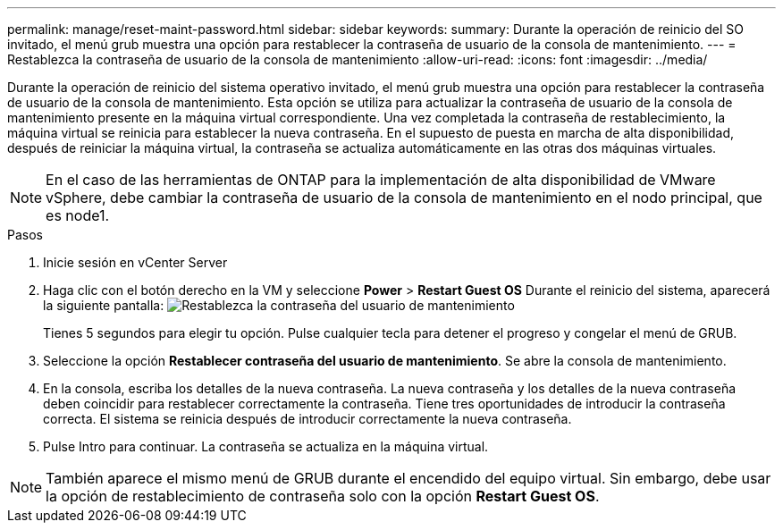 ---
permalink: manage/reset-maint-password.html 
sidebar: sidebar 
keywords:  
summary: Durante la operación de reinicio del SO invitado, el menú grub muestra una opción para restablecer la contraseña de usuario de la consola de mantenimiento.  
---
= Restablezca la contraseña de usuario de la consola de mantenimiento
:allow-uri-read: 
:icons: font
:imagesdir: ../media/


[role="lead"]
Durante la operación de reinicio del sistema operativo invitado, el menú grub muestra una opción para restablecer la contraseña de usuario de la consola de mantenimiento.
Esta opción se utiliza para actualizar la contraseña de usuario de la consola de mantenimiento presente en la máquina virtual correspondiente. Una vez completada la contraseña de restablecimiento, la máquina virtual se reinicia para establecer la nueva contraseña. En el supuesto de puesta en marcha de alta disponibilidad, después de reiniciar la máquina virtual, la contraseña se actualiza automáticamente en las otras dos máquinas virtuales.


NOTE: En el caso de las herramientas de ONTAP para la implementación de alta disponibilidad de VMware vSphere, debe cambiar la contraseña de usuario de la consola de mantenimiento en el nodo principal, que es node1.

.Pasos
. Inicie sesión en vCenter Server
. Haga clic con el botón derecho en la VM y seleccione *Power* > *Restart Guest OS*
Durante el reinicio del sistema, aparecerá la siguiente pantalla:
image:../media/maint-console-password.png["Restablezca la contraseña del usuario de mantenimiento"]
+
Tienes 5 segundos para elegir tu opción. Pulse cualquier tecla para detener el progreso y congelar el menú de GRUB.

. Seleccione la opción *Restablecer contraseña del usuario de mantenimiento*. Se abre la consola de mantenimiento.
. En la consola, escriba los detalles de la nueva contraseña. La nueva contraseña y los detalles de la nueva contraseña deben coincidir para restablecer correctamente la contraseña. Tiene tres oportunidades de introducir la contraseña correcta. El sistema se reinicia después de introducir correctamente la nueva contraseña.
. Pulse Intro para continuar.
La contraseña se actualiza en la máquina virtual.



NOTE: También aparece el mismo menú de GRUB durante el encendido del equipo virtual. Sin embargo, debe usar la opción de restablecimiento de contraseña solo con la opción *Restart Guest OS*.
